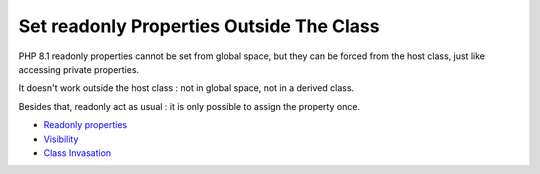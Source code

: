 .. _set-readonly-properties-outside-the-class:

Set readonly Properties Outside The Class
-----------------------------------------

.. meta::
	:description:
		Set readonly Properties Outside The Class: PHP 8.
	:twitter:card: summary_large_image
	:twitter:site: @exakat
	:twitter:title: Set readonly Properties Outside The Class
	:twitter:description: Set readonly Properties Outside The Class: PHP 8
	:twitter:creator: @exakat
	:twitter:image:src: https://php-tips.readthedocs.io/en/latest/_images/readonly_and_private.png
	:og:image: https://php-tips.readthedocs.io/en/latest/_images/readonly_and_private.png
	:og:title: Set readonly Properties Outside The Class
	:og:type: article
	:og:description: PHP 8
	:og:url: https://php-tips.readthedocs.io/en/latest/tips/readonly_and_private.html
	:og:locale: en

.. raw:: html

	<script type="application/ld+json">{"@context":"https:\/\/schema.org","@graph":[{"@type":"WebPage","@id":"https:\/\/php-tips.readthedocs.io\/en\/latest\/tips\/readonly_and_private.html","url":"https:\/\/php-tips.readthedocs.io\/en\/latest\/tips\/readonly_and_private.html","name":"Set readonly Properties Outside The Class","isPartOf":{"@id":"https:\/\/www.exakat.io\/"},"datePublished":"Fri, 02 Feb 2024 10:37:59 +0000","dateModified":"Fri, 02 Feb 2024 10:37:59 +0000","description":"PHP 8","inLanguage":"en-US","potentialAction":[{"@type":"ReadAction","target":["https:\/\/php-tips.readthedocs.io\/en\/latest\/tips\/readonly_and_private.html"]}]},{"@type":"WebSite","@id":"https:\/\/www.exakat.io\/","url":"https:\/\/www.exakat.io\/","name":"Exakat","description":"Smart PHP static analysis","inLanguage":"en-US"}]}</script>

PHP 8.1 readonly properties cannot be set from global space, but they can be forced from the host class, just like accessing private properties. 

It doesn't work outside the host class : not in global space, not in a derived class.

Besides that, readonly act as usual : it is only possible to assign the property once.

.. image:: ../images/readonly_and_private.png

* `Readonly properties <https://www.php.net/manual/en/language.oop5.properties.php#language.oop5.properties.readonly-properties>`_
* `Visibility <https://www.php.net/manual/en/language.oop5.visibility.php>`_
* `Class Invasation <https://php-dictionary.readthedocs.io/en/latest/dictionary.html#class-invasion>`_


